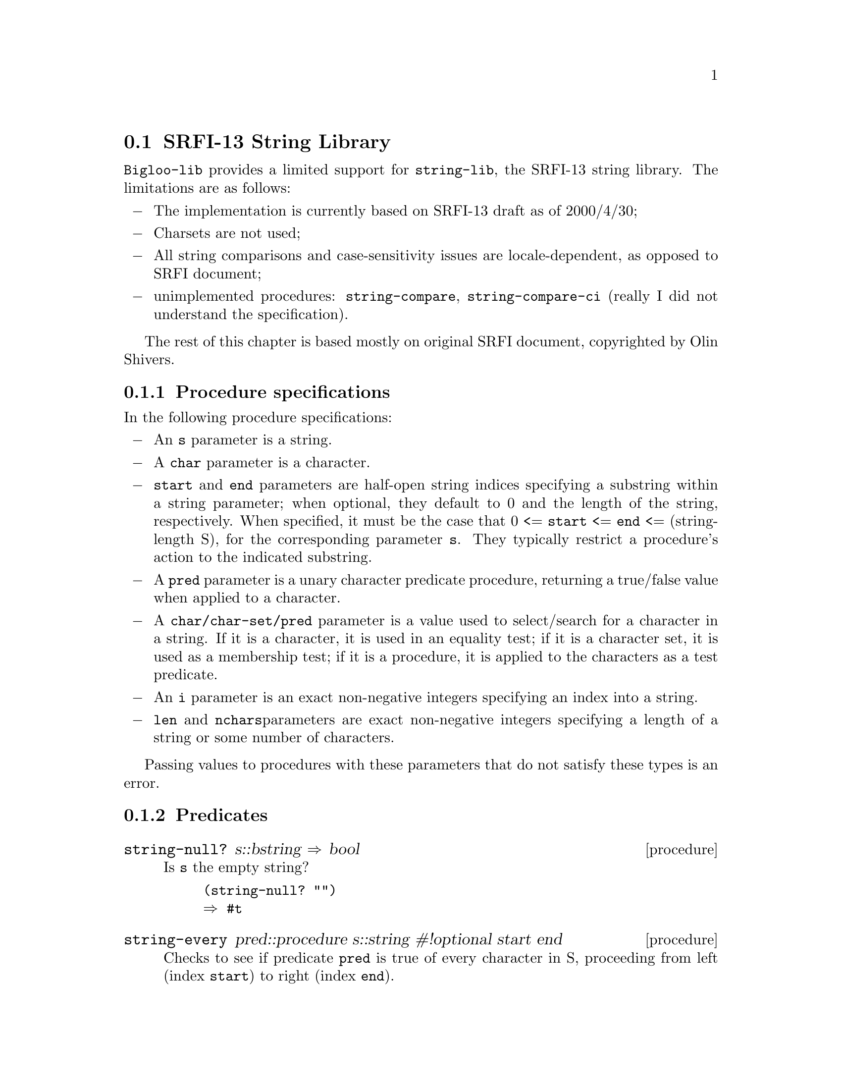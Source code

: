 @c ==================================================================
@node    SRFI-13 support, Miscellanea, SRFI-1 support, Bigloo Common Library
@section SRFI-13 String Library
@cindex SRFI-13
@cindex String Library

@code{Bigloo-lib} provides a limited support for @code{string-lib}, the
SRFI-13 string library. The limitations are as follows:

@itemize @minus
@item
The implementation is currently based on SRFI-13 draft as of 2000/4/30;

@item
Charsets are not used;

@item
All string comparisons and case-sensitivity issues are locale-dependent,
as opposed to SRFI document;

@item
unimplemented procedures: @code{string-compare},
@code{string-compare-ci} (really I did not understand the specification).

@end itemize

The rest of this chapter is based mostly on original SRFI document,
copyrighted by Olin Shivers.
@c The original SRFI document copyright
@c statement you will find at the end of the chapter.

@subsection Procedure specifications

In the following procedure specifications:

@itemize @minus

@item
An @code{s} parameter is a string.

@item
A @code{char} parameter is a character.

@item
@code{start} and @code{end} parameters are half-open string indices
specifying a substring within a string parameter; when optional, they
default to 0 and the length of the string, respectively. When specified,
it must be the case that 0 <= @code{start} <= @code{end} <=
(string-length S), for the corresponding parameter @code{s}. They
typically restrict a procedure's action to the indicated substring.

@item
A @code{pred} parameter is a unary character predicate procedure, returning a
true/false value when applied to a character.

@item
A @code{char/char-set/pred} parameter is a value used to select/search for a
character in a string. If it is a character, it is used in an equality
test; if it is a character set, it is used as a membership test; if it
is a procedure, it is applied to the characters as a test predicate.

@item
An @code{i} parameter is an exact non-negative integers specifying an index
into a string.

@item
@code{len} and @code{nchars}parameters are exact non-negative integers specifying a
length of a string or some number of characters.

@end itemize

Passing values to procedures with these parameters that do not satisfy these
types is an error.

@subsection Predicates
@c ======================================================================
@deffn {procedure} string-null? s::bstring @result{} bool

Is @code{s} the empty string?

@example
(string-null? "")
@result{} #t
@end example
@end deffn

@c ======================================================================
@deffn {procedure} string-every pred::procedure s::string #!optional start end

Checks to see if predicate @code{pred} is true of every character in S,
proceeding from left (index @code{start}) to right (index @code{end}).

If STRING-EVERY returns true, the returned true value is the one
produced by the final application of @code{pred} to S[@code{end}]. If
STRING-EVERY is applied to an empty sequence of characters, it simply
returns @code{#t}.
@end deffn

@c ======================================================================
@deffn {procedure} string-any pred::procedure s::string #!optional start end

Checks to see if predicate @code{pred} is true of any character in S,
proceeding from left (index @code{start}) to right (index @code{end}).

If @code{string-any} returns true, the returned true value is the one produced
by the application of @code{pred}.

@example
(string-every values "qwerty")
@result{}
@end example
@end deffn

@subsection Constructors

@c ======================================================================
@deffn {procedure} string-tabulate proc::procedure len::int @result{} bstring
@code{proc} is an @code{integer->char} procedure. Construct a string of
size @code{len} by applying @code{proc} to each index to produce the
corresponding string element. The order in which @code{proc} is applied
to the indices is not specified.

Example:
@example
(string-tabulate (lambda(i)(integer->char(+fx i 32))) 20)
@result{} " !\"#$%&'()*+,-./0123"
@end example
@end deffn

@subsection List & string conversion

@c ======================================================================
@deffn {procedure} string->list s::bstring #!optional start end @result{} pair-nil

@code{string->list} returns a newly allocated list of the characters
that make up the given string.  @code{list->string} returns a newly
allocated string formed from the characters in the list
@code{char-list}, which must be a list of
characters. @code{string->list} and @code{list->string} are inverses so
far as @code{equal?} is concerned.

@code{string->list} is extended from the R5RS definition to take optional
@code{start}/@code{end} arguments.


@example
(string->list "asdf")
@result{} (#\a #\s #\d #\f)
@end example
@end deffn

@c ======================================================================
@deffn {procedure} reverse-list->string char-list::pair-nil @result{} bstring

An efficient implementation of @code{(compose string->list reverse)}:

@example
(reverse-list->string '(#\a #\B #\c))
@result{} "cBa"
@end example

This is a common idiom in the epilog of string-processing loops
that accumulate an answer in a reverse-order list. (See also
@code{reverse-string-concatenate} for the "chunked" variant.)

@end deffn

@c ======================================================================
@deffn {procedure} string-join string-list::pair-nil #!optional delimiter grammar @result{} bstring

This procedure is a simple unparser - it pastes strings together using
the @var{delimiter} string.

The @var{grammar} argument is a symbol that determines how the delimiter is
used, and defaults to 'infix.

@itemize
@item @code{'infix}
 means an infix or separator grammar: insert the delimiter
between list elements.  An empty list will produce an empty string --
note, however, that parsing an empty string with an infix or separator
grammar is ambiguous. Is it an empty list, or a list of one element,
the empty string?

@item @code{'strict-infix}
means the same as @code{'infix}, but will raise an error if given an
empty list.

@item @code{'suffix}

means a suffix or terminator grammar: insert the delimiter
after every list element. This grammar has no ambiguities.

@item @code{'prefix}

means a prefix grammar: insert the delimiter
before every list element. This grammar has no ambiguities.
@end itemize

The @var{delimiter} is the string used to delimit elements; it defaults to
a single space @code{" "}.

Example:

@example
(join-strings '("foo" "bar" "baz") ":")         @result{} "foo:bar:baz"
(join-strings '("foo" "bar" "baz") ":" 'suffix) @result{} "foo:bar:baz:"

;; Infix grammar is ambiguous wrt empty list vs. empty string,
(join-strings '()   ":") @result{} ""
(join-strings '("") ":") @result{} ""

;; but suffix & prefix grammars are not.
(join-strings '()   ":" 'suffix) @result{} ""
(join-strings '("") ":" 'suffix) @result{} ":"
@end example
@end deffn

@subsection Selection

@c ======================================================================
@deffn {procedure} string-copy s::bstring #!optional start end @result{} bstring

@code{string-copy} is extended from its R5RS definition by the addition of
its optional @code{start}/@code{end} parameters. In contrast to SUBSTRING/SHARED,
it is guaranteed to produce a freshly-allocated string.

Use @code{string-copy} when you want to indicate explicitly in your code that you
wish to allocate new storage; use SUBSTRING/SHARED when you don't care if 
you get a fresh copy or share storage with the original string.

Example:
@example
(string-copy "Beta substitution") @result{} "Beta substitution"
(string-copy "Beta substitution" 1 10) 
@result{} "eta subst"
(string-copy "Beta substitution" 5) @result{} "substitution"
@end example
@end deffn

@c ======================================================================
@deffn {procedure} substring/shared s::bstring #!optional start end @result{} bstring

@code{substring/shared} returns a string whose contents are the characters of @var{s}
beginning with index @code{start} (inclusive) and ending with index @code{end}
(exclusive). It differs from the R5RS @code{substring} in two ways:

@itemize
@item
The @code{end} parameter is optional, not required.
@item
@code{substring/shared} may return a value that shares memory with @code{s} or
is @code{eq?} to @code{s}.
@end itemize

Example:
@example
(let((s "Beta substitution"))
  (eq?(substring/shared s 0)s))
@result{} #t
@end example
@end deffn

@c ======================================================================
@deffn {procedure} string-copy! target::bstring tstart s #!optional start end @result{} bstring

Copy the sequence of characters from index range
(@code{start},@code{end}) in string @code{s} to string @var{target},
beginning at index @code{tstart}. The characters are copied
left-to-right or right-to-left as needed -- the copy is guaranteed to
work, even if @var{target} and @code{s} are the same string.

It is an error if the copy operation runs off the end of the target
string, e.g.

@example
(string-copy! (string-copy "Microsoft") 0
"Regional Microsoft Operating Companies") @error{}
@end example

Note: though the result of @code{string-copy!} is defined as unspecified
by SRFI document, the implementation always returns the @var{target} argument.

Example:
@example
(string-copy! "qwerty" 2 "asdf")
@result{} "qwasdf"
@end example
@end deffn

@c ======================================================================
@deffn {procedure} string-take s::bstring nchars::int @result{} bstring

@code{string-take} returns the first @code{nchars}of @var{s}; 

If this procedure produces the entire string, it may return either
@code{s} or a copy of @var{s}; in some implementations, proper
substrings may share memory with @code{s}.

Example:
@example
(string-take "Pete Szilagyi" 6) @result{} "Pete S"
@end example

It is an error to take more characters than are in the string:
@example
(string-take "foo" 37) @error{}
@end example

@end deffn

@c ======================================================================
@deffn {inline procedure} string-drop s::bstring nchars::int @result{} bstring

@code{string-drop} returns all but the first @code{nchars}of @var{s}.

If this procedure produces the entire string, it may return either
@code{s} or a copy of @var{s}; in some implementations, proper
substrings may share memory with @code{s}.

Example:
@example
(string-drop "Pete Szilagyi" 6) @result{} "zilagyi"
@end example

It is an error to drop more characters than are in the string:
@example
(string-drop "foo" 37) @error{}
@end example
@end deffn

@c ======================================================================
@deffn {procedure} string-take-right s::bstring nchars::int @result{} bstring

@code{string-take-right} returns the last @code{nchars}of @var{s}.

If this procedure produces the entire string, it may return either
@code{s} or a copy of @var{s}; in some implementations, proper
substrings may share memory with @code{s}.

Example:
@example
(string-take-right "Beta rules" 5) @result{} "rules"
@end example
It is an error to take more characters than are in the string:
@example
(string-take-right "foo" 37) @error{}
@end example
@end deffn

@c ======================================================================
@deffn {procedure} string-drop-right s::bstring nchars::int @result{} bstring

@code{string-drop-right} returns all but the last @code{nchars}of @var{s}.

If this procedure produces the entire string, it may return either
@code{s} or a copy of @var{s}; in some implementations, proper
substrings may share memory with @code{s}.

Example:
@example
(string-drop-right "Beta rules" 5) @result{} "Beta "
@end example
It is an error to drop more characters than are in the string:
@example
(string-drop-right "foo" 37) @error{}
@end example
@end deffn

@c ======================================================================
@deffn {procedure} string-pad s::bstring len::int #!optional char start end @result{} bstring

Build a string of length @code{len} comprised of @code{s} padded on the
left by as many occurrences of the character @code{char} as needed. If
@code{s} has more than @code{len} chars, it is truncated on the left to
length @code{len}. @var{char} defaults to @code{#\space}.

If @code{len <= end - start}, the returned value is allowed to share
storage with @var{s}, or be exactly @code{s} (if @code{len = end -
start}).

Example:
@example
(string-pad     "325" 5) @result{} "  325"
(string-pad   "71325" 5) @result{} "71325"
(string-pad "8871325" 5) @result{} "71325"
@end example
@end deffn

@c ======================================================================
@deffn {procedure} string-pad-right s::bstring len::int #!optional char start end @result{} bstring

Build a string of length @code{len} comprised of @code{s} padded on the
right by as many occurrences of the character @code{char} as needed. If
@code{s} has more than @code{len} chars, it is truncated on the right to
length @code{len}. @var{char} defaults to @code{#\space}.

If @code{len <= end - start}, the returned value is allowed to share
storage with @var{s}, or be exactly @code{s} (if @code{len = end -
start}).

Example:
@example
(string-pad-right     "325" 5) @result{} "325  "
(string-pad-right   "71325" 5) @result{} "71325"
(string-pad-right "8871325" 5) @result{} "88713"
@end example
@end deffn

@c ======================================================================
@deffn {procedure} string-trim s::bstring #!optional char/char-set/pred start end @result{} bstring

The @code{string-trim}, @code{string-trim-right},
@code{string-trim-both} procedures trim @code{s} by skipping over all
characters on the left / on the right / on both sides that satisfy the
second parameter @var{char/char-set/pred}:

@itemize
@item
if it is a character @var{char}, characters equal to @code{char} are
trimmed;

@item
If it is a char set @var{cs}, characters contained in @var{cs} are
trimmed;

@item
If it is a predicate @code{pred}, it is a test predicate that is applied
to the characters in @var{s}; a character causing it to return true is
skipped.
@end itemize

@var{char/char/set-pred} defaults to the character set
@code{char-set:whitespace} defined in SRFI-14.

If no trimming occurs, these functions return @code{s}.

Example:
@example
(string-trim #"  The outlook wasn't brilliant,  \n\r")
@result{} #"The outlook wasn't brilliant,  \n\r"
@end example
@end deffn

@c ======================================================================
@deffn {procedure} string-trim-right s::bstring #!optional char/char-set/pred start end @result{} bstring

See description of @code{string-trim}.

Example:
@example
(string-trim-right #"  The outlook wasn't brilliant,  \n\r")
@result{} #"  The outlook wasn't brilliant,"
@end example
@end deffn

@c ======================================================================
@deffn {procedure} string-trim-both s::bstring #!optional char/char-set/pred start end @result{} bstring

See description of @code{string-trim}.

Example:
@example
(string-trim-both #"  The outlook wasn't brilliant,  \n\r")
@result{} #"The outlook wasn't brilliant,"
@end example
@end deffn

@subsection Modification

@c ======================================================================
@deffn {procedure} string-fill! s::bstring char::char #!optional start end

Stores @code{char} in every element of @code{s} and returns (in this
implementation only) the @code{s} string.

@code{string-fill!} is extended from the R5RS definition to take optional
@code{start}/@code{end} arguments.

Example:
@example
(let((s "12345678"))
  (string-fill! s #\space 2 4)
  s)
@result{} "12  5678"
@end example
@end deffn

@subsection Comparison

These procedures are the lexicographic extensions to strings of the
corresponding orderings on characters.  For example, STRING< is the
lexicographic ordering on strings induced by the ordering CHAR<? on
characters.  If two strings differ in length but are the same up to the
length of the shorter string, the shorter string is considered to be
lexicographically less than the longer string.

The optional @code{start/end} indices restrict the comparison to the indicated
substrings of @code{s1} and @code{s2}.

@code{string-ci=}, @code{string-ci<>}, @code{string-ci<},
@code{string-ci>}, @code{string-ci<=} and @code{string-ci>=} procedures
are case-insensitive variants of @code{string=}, @code{string<>},
@code{string<}, @code{string>}, @code{string<=} and @code{string>=}
correspondingly.

Comparison is simply done on individual code-points of the string. 
True text collation is not handled by this SRFI.

Case-insensitive comparison is done by case-folding characters with 
the operation
(char-downcase (char-upcase c))

@ignore

string-compare    s1 s2 proc< proc= proc> [start1 end1 start2 end2] -> values
string-compare-ci s1 s2 proc< proc= proc> [start1 end1 start2 end2] -> values

Apply @code{proc}<, @code{proc}=, @code{proc}> to the mismatch index, depending
upon whether S1 is less than, equal to, or greater than S2.
The "mismatch index" is the largest index i such that for
every 0 <= j < i, s1[j] = s2[j] -- that is, i is the first 
position that doesn't match.

@code{string-compare-ci} is the case-insensitive variant. Case-insensitive
comparison is done by case-folding characters with the operation
(char-downcase (char-upcase c))
where the two case-mapping operations are assumed to be 1-1, locale- and
context-insensitive, and compatible with the 1-1 case mappings specified
by Unicode's UnicodeData.txt table:
@url{ftp://ftp.unicode.org/Public/UNIDATA/UnicodeData.txt}

The optional @code{start/end} indices restrict the comparison to the
indicated substrings of S1 and S2. The mismatch index is always an index
into S1; in the case of @code{proc}=, it is always @code{end}1; we
observe the protocol in this redundant case for uniformity.

@example
(string-compare
  "The cat in the hat"
  "abcdefgh" 
  4 6		; Select "ca" 
  2 4)	        ; & "cd"
@result{} 5	; Index of S1's "a"
@end example

Comparison is simply done on individual code-points of the string. 
True text collation is not handled by this SRFI.
@end ignore

@c ======================================================================
@deffn {procedure} string= s1::bstring s2::bstring #!optional start1 end1 start2 end2 @result{} bool

Test strings for equality. See notes at the beginning of this section.

@end deffn

@c ======================================================================
@deffn {procedure} string<> s1::bstring s2::bstring #!optional start1 end1 start2 end2 @result{} bool

Test strings for inequality. See notes at the beginning of this section.

@end deffn

@c ======================================================================
@deffn {procedure} string< s1::bstring s2::bstring #!optional start1 end1 start2 end2 @result{} bool

Test if @code{s1} string is less than @code{s2} string. See notes at the
beginning of this section.

@end deffn

@c ======================================================================
@deffn {procedure} string> s1::bstring s2::bstring #!optional start1 end1 start2 end2 @result{} bool

Test if @code{s1} string is greater than @code{s2} string. See notes at the
beginning of this section.

@end deffn

@c ======================================================================
@deffn {procedure} string<= s1::bstring s2::bstring #!optional start1 end1 start2 end2 @result{} bool

Test if @code{s1} string is less than or equal to @code{s2} string. See
notes at the beginning of this section.

@end deffn

@c ======================================================================
@deffn {procedure} string>= s1::bstring s2::bstring #!optional start1 end1 start2 end2 @result{} bool

Test if @code{s1} string is greater than or equal to @code{s2} string. See
notes at the beginning of this section.

@end deffn

@c ======================================================================
@deffn {procedure} string-ci= s1::bstring s2::bstring #!optional start1 end1 start2 end2 @result{} bool

Test strings for equality case-insensitive. See notes at the beginning
of this section.

@end deffn

@c ======================================================================
@deffn {procedure} string-ci<> s1::bstring s2::bstring #!optional start1 end1 start2 end2 @result{} bool

Test strings for inequality case-insensitive. See notes at the beginning
of this section.

@end deffn

@c ======================================================================
@deffn {procedure} string-ci< s1::bstring s2::bstring #!optional start1 end1 start2 end2 @result{} bool

Test if @code{s1} string is less than @code{s2} string
case-insensitive. See notes at the beginning of this section.

@end deffn

@c ======================================================================
@deffn {procedure} string-ci> s1::bstring s2::bstring #!optional start1 end1 start2 end2 @result{} bool

Test if @code{s1} string is greater than @code{s2} string
case-insensitive. See notes at the beginning of this section.

@end deffn

@c ======================================================================
@deffn {procedure} string-ci<= s1::bstring s2::bstring #!optional start1 end1 start2 end2 @result{} bool

Test if @code{s1} string is less than or equal to @code{s2} string
case-insensitive. See notes at the beginning of this section.

@end deffn

@c ======================================================================
@deffn {procedure} string-ci>= s1::bstring s2::bstring #!optional start1 end1 start2 end2 @result{} bool

Test if @code{s1} string is greater than or equal to @code{s2} string
case-insensitive. See notes at the beginning of this section.

@end deffn

@c ======================================================================
@deffn {procedure} string-hash s::bstring #!optional bound start end @result{} int

Compute a hash value for the string @code{s}. @code{bound} is either
@code{#f} or a non-negative exact integer. If an integer, it gives the
target range of the hash function -- the returned value will be in the
range [0,@code{bound}].

If @code{bound} is either @code{#f} or not given, the implementation may use
an implementation-specific default value, which might be chosen, 
for instance, to map all strings into the range of integers that
can be efficiently represented.

The optional @code{start/end} indices restrict the hash operation to the 
indicated substring of @code{s}.

Invariants:
@code{(<= 0 (string-hash s b) (- b 1))}

@example
(string=    s1 s2)  @result{}  (= (string-hash s1 b)    (string-hash s2 b))
@end example

@end deffn

@c ======================================================================
@deffn {procedure} string-hash-ci s::bstring #!optional bound start end @result{} int

@code{string-hash-ci} is the case-insensitive variant of @code{string-hash}.

Invariants:
@code{(<= 0 (string-hash-ci s b) (- b 1))}

@example
(string-ci= s1 s2)  @result{}  (= (string-hash-ci s1 b) (string-hash-ci s2 b))
@end example

@end deffn

@subsection Prefixes & suffixes

@c ======================================================================
@deffn {procedure} string-prefix-length s1::bstring s2::bstring #!optional start1 end1 start2 end2 @result{} int

Return the length of the longest common prefix of the two strings.
This is equivalent to the "mismatch index" for the strings (modulo
the @code{start}i index offsets).

The optional @code{start/end} indices restrict the comparison to the indicated
substrings of @code{s1} and @code{s2}.

Example:
@example
(string-prefix-length "qwertyasdf" "qwertypoiuy")
@result{} 6
@end example
@end deffn

@c ======================================================================
@deffn {procedure} string-suffix-length s1::bstring s2::bstring #!optional start1 end1 start2 end2 @result{} int

Return the length of the longest common suffix of the two strings.
This is equivalent to the "mismatch index" for the strings (modulo
the @code{start}i index offsets).

The optional @code{start/end} indices restrict the comparison to the indicated
substrings of @code{s1} and @code{s2}.

Example:
@example
(string-prefix-length "asdfqwerty" "poiuqwerty")
@result{} 6
@end example
@end deffn

@c ======================================================================
@deffn {procedure} string-prefix-length-ci s1::bstring s2::bstring #!optional start1 end1 start2 end2 @result{} int

Case-insensitive variant of @code{string-prefix-length}.

@end deffn

@c ======================================================================
@deffn {procedure} string-suffix-length-ci s1::bstring s2::bstring #!optional start1 end1 start2 end2 @result{} int

Case-insensitive variant of @code{string-suffix-length}.

@end deffn

@c ======================================================================
@deffn {procedure} string-prefix? s1::bstring s2::bstring #!optional start1 end1 start2 end2 @result{} int

Is @code{s1} a prefix of @code{s2}?

Example:
@example
(string-prefix? "qwerty" "qwertyasdf"
@result{} #t
@end example
@end deffn

@c ======================================================================
@deffn {procedure} string-suffix? s1::bstring s2::bstring #!optional start1 end1 start2 end2 @result{} int

Is @code{s1} a suffix of @code{s2}?

Example:
@example
(string-prefix? "qwerty" "asdfqwerty"
@result{} #t
@end example
@end deffn

@c ======================================================================
@deffn {procedure} string-prefix-ci? s1::bstring s2::bstring #!optional start1 end1 start2 end2 @result{} int

Case-insensitive variant of @code{string-prefix?}.

@end deffn

@c ======================================================================
@deffn {procedure} string-suffix-ci? s1::bstring s2::bstring #!optional start1 end1 start2 end2 @result{} int

Case-insensitive variant of @code{string-suffix?}.

@end deffn

@subsection Searching

@c ======================================================================
@deffn {procedure} string-index s::bstring char/char-set/pred #!optional start end @result{} int or #f

@code{string-index} searches through the string from the left, returning
the index of the first occurrence of a character which

@itemize @minus
@item
equals @code{char/char-set/pred} (if it is a character);
@item
is in @code{char/char-set/pred} (if it is a character set);
@item
satisfies the predicate @code{char/char-set/pred} (if it is a procedure).
@end itemize

If no match is found, the functions return @code{#f}.

The @code{start} and @code{end} parameters specify the beginning and end
indices of the search; the search includes the @code{start} index, but
not the @code{end} index. The first index considered is @code{end}-1.

@end deffn

@c ======================================================================
@deffn {procedure} string-index-right s::bstring char/char-set/pred #!optional start end @result{} int or #f

@code{string-index-right} searches through the string from the right,
returning the index of the first occurrence of a character which

@itemize @minus
@item
equals @code{char/char-set/pred} (if it is a character);
@item
is in @code{char/char-set/pred} (if it is a character set);
@item
satisfies the predicate @code{char/char-set/pred} (if it is a procedure).
@end itemize

If no match is found, the functions return @code{#f}.

The @code{start} and @code{end} parameters specify the beginning and end
indices of the search; the search includes the @code{start} index, but
not the @code{end} index. The first index considered is @code{start}.

@end deffn

@c ======================================================================
@deffn {procedure} string-skip s::bstring char/char-set/pred #!optional start end @result{} int or #f

The @code{string-skip} functions is similar to @code{string-index}, but
uses the complement of the criteria: is searches for the first char that
*doesn't* satisfy the test. E.g., to skip over initial whitespace, say

@example
(cond ((string-skip s char-set:whitespace) =>
  (lambda (i)
    ;; (string-ref s i) is not whitespace.
    @dots{})))
@end example

@end deffn

@c ======================================================================
@deffn {procedure} string-skip-right s::bstring char/char-set/pred #!optional start end @result{} int or #f

The @code{string-skip-right} functions is similar to
@code{string-index-right}, but uses the complement of the criteria: is
searches for the first char that *doesn't* satisfy the test.

@end deffn

@c ======================================================================
@deffn {procedure} string-count s char/char-set/pred #!optional start end

TBD
@end deffn

@c ======================================================================
@deffn {procedure} string-contains s1::bstring s2::bstring #!optional start1 end1 start2 end2

TBD

@end deffn

@c ======================================================================
@deffn {procedure} string-contains-ci s1 s2 #!optional start1 end1 start2 end2

TBD

@end deffn

@c ======================================================================
@deffn {procedure} string-titlecase s #!optional start end

TBD

@end deffn

@c ======================================================================
@deffn {procedure} string-titlecase! s #!optional start end

TBD

@end deffn

@c ======================================================================
@deffn {procedure} string-upcase s #!optional start end @result{} bstring

TBD

@end deffn

@c ======================================================================
@deffn {procedure} string-upcase! s #!optional start end

TBD

@end deffn

@c ======================================================================
@deffn {procedure} string-downcase s #!optional start end @result{} bstring

TBD

@end deffn

@c ======================================================================
@deffn {procedure} string-downcase! s #!optional start end

TBD

@end deffn

@c ======================================================================
@deffn {procedure} string-reverse s #!optional start end @result{} bstring

TBD

@end deffn

@c ======================================================================
@deffn {procedure} string-reverse! s #!optional start end

TBD

@end deffn

@c ======================================================================
@deffn {procedure} string-concatenate string-list::pair-nil @result{} bstring

TBD

@end deffn

@c ======================================================================
@deffn {procedure} string-concatenate/shared string-list::pair-nil @result{} bstring

TBD

@end deffn

@c ======================================================================
@deffn {procedure} string-append/shared string-list @result{} bstring

TBD

@end deffn

@c ======================================================================
@deffn {procedure} reverse-string-concatenate string-list #!optional final-string end @result{} bstring

TBD

@end deffn

@c ======================================================================
@deffn {procedure} reverse-string-concatenate/shared string-list #!optional final-string end @result{} bstring

TBD

@end deffn

@c ======================================================================
@deffn {procedure} string-map proc s #!optional start end @result{} bstring

TBD

@end deffn

@c ======================================================================
@deffn {procedure} string-map! proc s #!optional start end

TBD

@end deffn

@c ======================================================================
@deffn {procedure} string-fold kons knil s #!optional start end

TBD

@end deffn

@c ======================================================================
@deffn {procedure} string-fold-right kons knil s #!optional start end

TBD

@end deffn

@c ======================================================================
@deffn {procedure} string-unfold p f g seed #!optional base make-final @result{} bstring

TBD

@end deffn

@c ======================================================================
@deffn {procedure} string-unfold-right p f g seed #!optional base make-final @result{} bstring

TBD

@end deffn

@c ======================================================================
@deffn {procedure} string-for-each proc s #!optional start end

TBD

@end deffn

@c ======================================================================
@deffn {procedure} xsubstring s from #!optional to start end @result{} bstring

TBD

@end deffn

@c ======================================================================
@deffn {procedure} string-xcopy! target tstart s sfrom #!optional sto start end

TBD

@end deffn

@c ======================================================================
@deffn {procedure} string-replace s1 s2 #!optional start1 end1 start2 end2 @result{} bstring

TBD

@end deffn

@c ======================================================================
@deffn {procedure} string-tokenize s #!optional token-set start end @result{} pair-nil

TBD

@end deffn

@c ======================================================================
@deffn {procedure} string-filter s char/char-set/pred #!optional start end @result{} bstring

TBD

@end deffn

@c ======================================================================
@deffn {procedure} string-delete s char/char-set/pred #!optional start end @result{} bstring

TBD

@end deffn

@c ======================================================================
@deffn {procedure} string-parse-start+end proc s args

TBD

@end deffn

@c ======================================================================
@deffn {procedure} string-parse-final-start+end proc s args

TBD

@end deffn

@c ======================================================================
@deffn {procedure} check-substring-spec proc s start end

TBD

@end deffn

@c ======================================================================
@deffn {procedure} substring-spec-ok? s start end @result{} bool

TBD

@end deffn

@c ======================================================================
@deffn {procedure} make-kmp-restart-vector c= s #!optional start end @result{} vector

TBD

@end deffn

@c ======================================================================
@deffn {procedure} kmp-step pat rv c= c i

TBD

@end deffn

@c ======================================================================
@deffn {procedure} string-search-kmp pat rv c= i s #!optional start end @result{} int

TBD

@end deffn

